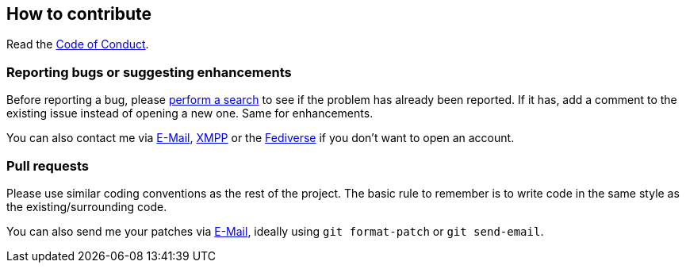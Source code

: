:project: mastorss
:uri-base: https://schlomp.space/tastytea/{project}
:uri-coc: {uri-base}/src/branch/main/CODE_OF_CONDUCT.adoc
:contact-email: tastytea@tastytea.de
:contact-xmpp: {contact-email}
:contact-fediverse: https://likeable.space/users/tastytea

== How to contribute

Read the link:{uri-coc}[Code of Conduct].

=== Reporting bugs or suggesting enhancements

Before reporting a bug, please
https://schlomp.space/tastytea/{project}/issues[perform a search] to see if the
problem has already been reported. If it has, add a comment to the existing
issue instead of opening a new one. Same for enhancements.

You can also contact me via mailto:{contact-email}[E-Mail],
link:xmpp:{contact-xmpp}[XMPP] or the {contact-fediverse}[Fediverse] if you
don't want to open an account.

=== Pull requests

Please use similar coding conventions as the rest of the project. The basic rule
to remember is to write code in the same style as the existing/surrounding code.

You can also send me your patches via mailto:{contact-email}[E-Mail], ideally
using `git format-patch` or `git send-email`.

